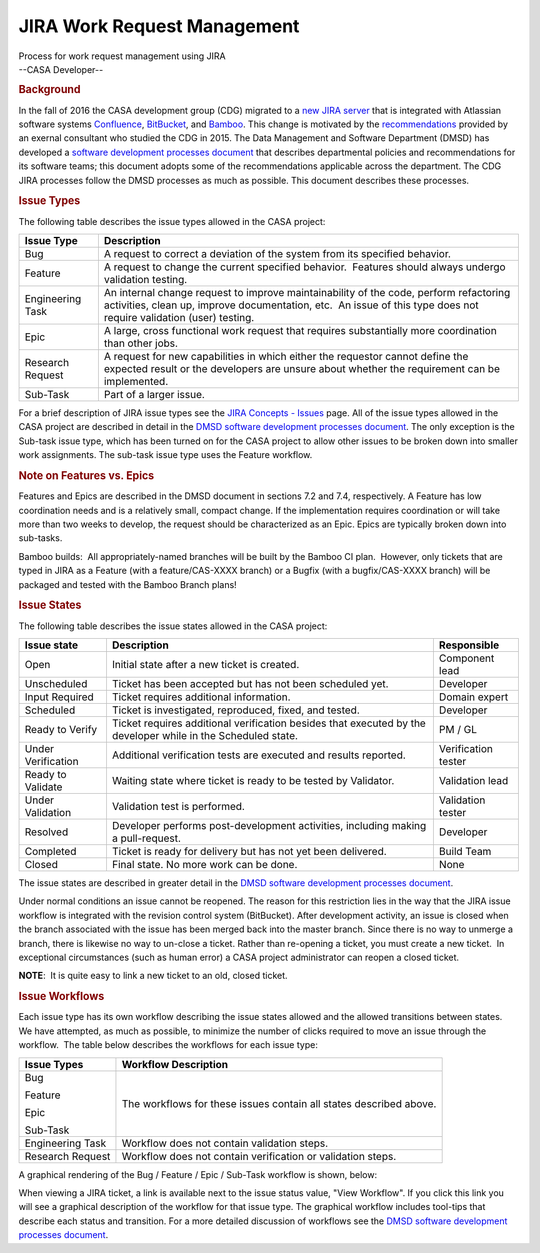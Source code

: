 .. container::
   :name: viewlet-above-content-title

JIRA Work Request Management
============================

.. container::
   :name: viewlet-below-content-title

.. container:: documentDescription description

   Process for work request management using JIRA

.. container:: section
   :name: viewlet-above-content-body

.. container:: section
   :name: content-core

   --CASA Developer--

   .. container::
      :name: parent-fieldname-text

      .. rubric:: Background
         :name: background

      In the fall of 2016 the CASA development group (CDG) migrated to a
      `new JIRA server <https://open-jira.nrao.edu/>`__ that is
      integrated with Atlassian software systems
      `Confluence <https://open-confluence.nrao.edu/>`__,
      `BitBucket <https://open-bitbucket.nrao.edu/>`__, and
      `Bamboo <https://open-bamboo.nrao.edu/>`__. This change is
      motivated by the
      `recommendations <https://sharepoint.nrao.edu/dms/CASA%20Docs/Miranda%20Recommendations/EMiranda%20Recommendations.pdf>`__
      provided by an exernal consultant who studied the CDG in 2015. The
      Data Management and Software Department (DMSD) has developed a
      `software development processes
      document <https://staff.nrao.edu/wiki/bin/view/DMS/DMSDevelopmentProcesses>`__
      that describes departmental policies and recommendations for its
      software teams; this document adopts some of the recommendations
      applicable across the department. The CDG JIRA processes follow
      the DMSD processes as much as possible. This document describes
      these processes.

       

      .. rubric:: Issue Types
         :name: issue-types

      The following table describes the issue types allowed in the CASA
      project:

      +----------------------------+----------------------------------------+
      | **Issue Type**             | **Description**                        |
      +----------------------------+----------------------------------------+
      | |image11| Bug              | A request to correct a deviation of    |
      |                            | the system from its specified          |
      |                            | behavior.                              |
      +----------------------------+----------------------------------------+
      | |image12| Feature          | A request to change the current        |
      |                            | specified behavior.  Features should   |
      |                            | always undergo validation testing.     |
      +----------------------------+----------------------------------------+
      | |image13| Engineering Task | An internal change request to improve  |
      |                            | maintainability of the code, perform   |
      |                            | refactoring activities, clean up,      |
      |                            | improve documentation, etc.  An issue  |
      |                            | of this type does not require          |
      |                            | validation (user) testing.             |
      +----------------------------+----------------------------------------+
      | |image14| Epic             | A large, cross functional work request |
      |                            | that requires substantially more       |
      |                            | coordination than other jobs.          |
      +----------------------------+----------------------------------------+
      | |image15| Research Request | A request for new capabilities in      |
      |                            | which either the requestor cannot      |
      |                            | define the expected result or the      |
      |                            | developers are unsure about whether    |
      |                            | the requirement can be implemented.    |
      +----------------------------+----------------------------------------+
      | |Sub-Task| Sub-Task        | Part of a larger issue.                |
      +----------------------------+----------------------------------------+

      For a brief description of JIRA issue types see the `JIRA Concepts
      -
      Issues <https://open-jira.nrao.edu/secure/ShowConstantsHelp.jspa?decorator=popup#IssueTypes>`__
      page. All of the issue types allowed in the CASA project are
      described in detail in the `DMSD software development processes
      document <https://staff.nrao.edu/wiki/bin/view/DMS/DMSDevelopmentProcesses>`__.
      The only exception is the Sub-task issue type, which has been
      turned on for the CASA project to allow other issues to be broken
      down into smaller work assignments. The sub-task issue type uses
      the Feature workflow.

      .. rubric:: Note on Features vs. Epics
         :name: note-on-features-vs.-epics

      Features and Epics are described in the DMSD document in sections
      7.2 and 7.4, respectively. A Feature has low coordination needs
      and is a relatively small, compact change. If the implementation
      requires coordination or will take more than two weeks to develop,
      the request should be characterized as an Epic. Epics are
      typically broken down into sub-tasks.

      .. container:: alert-box

         Bamboo builds:  All appropriately-named branches will be built
         by the Bamboo CI plan.  However, only tickets that are typed in
         JIRA as a Feature (with a feature/CAS-XXXX branch) or a Bugfix
         (with a bugfix/CAS-XXXX branch) will be packaged and tested
         with the Bamboo Branch plans!

      .. rubric:: Issue States
         :name: issue-states

      The following table describes the issue states allowed in the CASA
      project:

      +--------------------+-------------------------+---------------------+
      | **Issue state**    | **Description**         | **Responsible**     |
      +--------------------+-------------------------+---------------------+
      | Open               | Initial state after a   | Component lead      |
      |                    | new ticket is created.  |                     |
      +--------------------+-------------------------+---------------------+
      | Unscheduled        | Ticket has been         | Developer           |
      |                    | accepted but has not    |                     |
      |                    | been scheduled yet.     |                     |
      +--------------------+-------------------------+---------------------+
      | Input Required     | Ticket requires         | Domain expert       |
      |                    | additional information. |                     |
      +--------------------+-------------------------+---------------------+
      | Scheduled          | Ticket is investigated, | Developer           |
      |                    | reproduced, fixed, and  |                     |
      |                    | tested.                 |                     |
      +--------------------+-------------------------+---------------------+
      | Ready to Verify    | Ticket requires         | PM / GL             |
      |                    | additional verification |                     |
      |                    | besides that executed   |                     |
      |                    | by the developer while  |                     |
      |                    | in the Scheduled state. |                     |
      +--------------------+-------------------------+---------------------+
      | Under Verification | Additional verification | Verification tester |
      |                    | tests are executed and  |                     |
      |                    | results reported.       |                     |
      +--------------------+-------------------------+---------------------+
      | Ready to Validate  | Waiting state where     | Validation lead     |
      |                    | ticket is ready to be   |                     |
      |                    | tested by Validator.    |                     |
      +--------------------+-------------------------+---------------------+
      | Under Validation   | Validation test is      | Validation tester   |
      |                    | performed.              |                     |
      +--------------------+-------------------------+---------------------+
      | Resolved           | Developer performs      | Developer           |
      |                    | post-development        |                     |
      |                    | activities, including   |                     |
      |                    | making a pull-request.  |                     |
      +--------------------+-------------------------+---------------------+
      | Completed          | Ticket is ready for     | Build Team          |
      |                    | delivery but has not    |                     |
      |                    | yet been delivered.     |                     |
      +--------------------+-------------------------+---------------------+
      | Closed             | Final state. No more    | None                |
      |                    | work can be done.       |                     |
      +--------------------+-------------------------+---------------------+

      The issue states are described in greater detail in the `DMSD
      software development processes
      document <https://staff.nrao.edu/wiki/bin/view/DMS/DMSDevelopmentProcesses>`__.  

      Under normal conditions an issue cannot be reopened. The reason
      for this restriction lies in the way that the JIRA issue workflow
      is integrated with the revision control system (BitBucket). After
      development activity, an issue is closed when the branch
      associated with the issue has been merged back into the master
      branch. Since there is no way to unmerge a branch, there is
      likewise no way to un-close a ticket. Rather than re-opening a
      ticket, you must create a new ticket.  In exceptional
      circumstances (such as human error) a CASA project administrator
      can reopen a closed ticket.

      .. container:: info-box

         **NOTE**:  It is quite easy to link a new ticket to an old,
         closed ticket.

       

      .. rubric:: Issue Workflows
         :name: issue-workflows

      Each issue type has its own workflow describing the issue states
      allowed and the allowed transitions between states.  We have
      attempted, as much as possible, to minimize the number of clicks
      required to move an issue through the workflow.  The table below
      describes the workflows for each issue type:

      +-----------------------------------+-----------------------------------+
      | **Issue Types**                   | **Workflow Description**          |
      +-----------------------------------+-----------------------------------+
      | |image16| Bug                     | The workflows for these issues    |
      |                                   | contain all states described      |
      | |image17| Feature                 | above.                            |
      |                                   |                                   |
      | |image18| Epic                    |                                   |
      |                                   |                                   |
      | |Sub-Task| Sub-Task               |                                   |
      +-----------------------------------+-----------------------------------+
      | |image19| Engineering Task        | Workflow does not contain         |
      |                                   | validation steps.                 |
      +-----------------------------------+-----------------------------------+
      | |image20| Research Request        | Workflow does not contain         |
      |                                   | verification or validation        |
      |                                   | steps.                            |
      +-----------------------------------+-----------------------------------+

      A graphical rendering of the Bug / Feature / Epic / Sub-Task
      workflow is shown, below:

      |image21|

      When viewing a JIRA ticket, a link is available next to the issue
      status value, "View Workflow". If you click this link you will see
      a graphical description of the workflow for that issue type. The
      graphical workflow includes tool-tips that describe each status
      and transition. For a more detailed discussion of workflows see
      the `DMSD software development processes
      document <https://staff.nrao.edu/wiki/bin/view/DMS/DMSDevelopmentProcesses>`__.

.. container:: section
   :name: viewlet-below-content-body

.. |image1| image:: https://open-jira.nrao.edu/secure/viewavatar?size=xsmall&avatarId=10303&avatarType=issuetype
   :width: 16px
   :height: 16px
.. |image2| image:: https://open-jira.nrao.edu/secure/viewavatar?size=xsmall&avatarId=10310&avatarType=issuetype
   :width: 16px
   :height: 16px
.. |image3| image:: https://open-jira.nrao.edu/secure/viewavatar?size=xsmall&avatarId=10321&avatarType=issuetype
   :width: 16px
   :height: 16px
.. |image4| image:: https://open-jira.nrao.edu/images/icons/issuetypes/epic.svg
   :width: 16px
   :height: 16px
.. |image5| image:: https://open-jira.nrao.edu/secure/viewavatar?size=xsmall&avatarId=10322&avatarType=issuetype
   :width: 16px
   :height: 16px
.. |Sub-Task| image:: https://open-jira.nrao.edu/secure/viewavatar?size=xsmall&avatarId=10316&avatarType=issuetype
   :width: 16px
   :height: 16px
.. |image6| image:: https://open-jira.nrao.edu/secure/viewavatar?size=xsmall&avatarId=10303&avatarType=issuetype
   :width: 16px
   :height: 16px
.. |image7| image:: https://open-jira.nrao.edu/secure/viewavatar?size=xsmall&avatarId=10310&avatarType=issuetype
   :width: 16px
   :height: 16px
.. |image8| image:: https://open-jira.nrao.edu/secure/viewavatar?size=xsmall&avatarId=10321&avatarType=issuetype
   :width: 16px
   :height: 16px
.. |image9| image:: https://open-jira.nrao.edu/images/icons/issuetypes/epic.svg
   :width: 16px
   :height: 16px
.. |image10| image:: https://open-jira.nrao.edu/secure/viewavatar?size=xsmall&avatarId=10322&avatarType=issuetype
   :width: 16px
   :height: 16px
.. |image11| image:: https://open-jira.nrao.edu/secure/viewavatar?size=xsmall&avatarId=10303&avatarType=issuetype
   :width: 16px
   :height: 16px
.. |image12| image:: https://open-jira.nrao.edu/secure/viewavatar?size=xsmall&avatarId=10310&avatarType=issuetype
   :width: 16px
   :height: 16px
.. |image13| image:: https://open-jira.nrao.edu/secure/viewavatar?size=xsmall&avatarId=10321&avatarType=issuetype
   :width: 16px
   :height: 16px
.. |image14| image:: https://open-jira.nrao.edu/images/icons/issuetypes/epic.svg
   :width: 16px
   :height: 16px
.. |image15| image:: https://open-jira.nrao.edu/secure/viewavatar?size=xsmall&avatarId=10322&avatarType=issuetype
   :width: 16px
   :height: 16px
.. |image16| image:: https://open-jira.nrao.edu/secure/viewavatar?size=xsmall&avatarId=10303&avatarType=issuetype
   :width: 16px
   :height: 16px
.. |image17| image:: https://open-jira.nrao.edu/secure/viewavatar?size=xsmall&avatarId=10310&avatarType=issuetype
   :width: 16px
   :height: 16px
.. |image18| image:: https://open-jira.nrao.edu/images/icons/issuetypes/epic.svg
   :width: 16px
   :height: 16px
.. |image19| image:: https://open-jira.nrao.edu/secure/viewavatar?size=xsmall&avatarId=10321&avatarType=issuetype
   :width: 16px
   :height: 16px
.. |image20| image:: https://open-jira.nrao.edu/secure/viewavatar?size=xsmall&avatarId=10322&avatarType=issuetype
   :width: 16px
   :height: 16px
.. |image21| image:: https://casa.nrao.edu/casadocs-devel/stable/casa-development-team/casa-processes/bug-workflow.png/@@images/2dd5f466-8ef3-45dd-9d24-2604ba2503a0.png
   :class: image-inline
   :width: 396px
   :height: 313px
